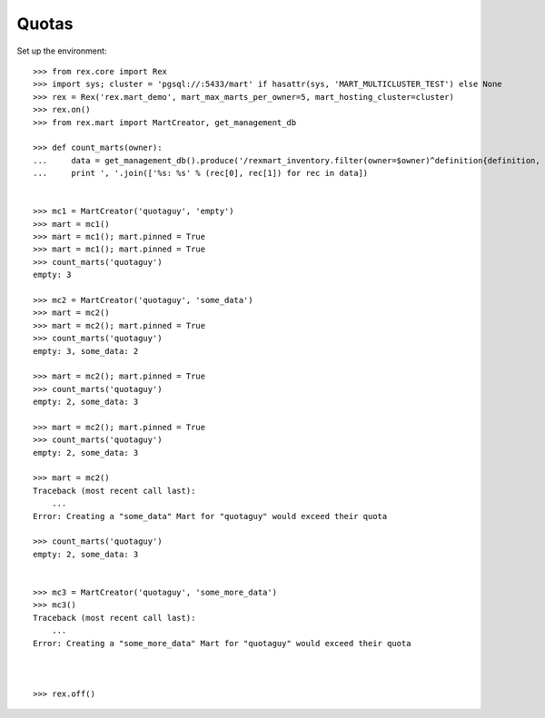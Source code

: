 ******
Quotas
******


Set up the environment::

    >>> from rex.core import Rex
    >>> import sys; cluster = 'pgsql://:5433/mart' if hasattr(sys, 'MART_MULTICLUSTER_TEST') else None
    >>> rex = Rex('rex.mart_demo', mart_max_marts_per_owner=5, mart_hosting_cluster=cluster)
    >>> rex.on()
    >>> from rex.mart import MartCreator, get_management_db

    >>> def count_marts(owner):
    ...     data = get_management_db().produce('/rexmart_inventory.filter(owner=$owner)^definition{definition, count(^)}', owner=owner)
    ...     print ', '.join(['%s: %s' % (rec[0], rec[1]) for rec in data])


    >>> mc1 = MartCreator('quotaguy', 'empty')
    >>> mart = mc1()
    >>> mart = mc1(); mart.pinned = True
    >>> mart = mc1(); mart.pinned = True
    >>> count_marts('quotaguy')
    empty: 3

    >>> mc2 = MartCreator('quotaguy', 'some_data')
    >>> mart = mc2()
    >>> mart = mc2(); mart.pinned = True
    >>> count_marts('quotaguy')
    empty: 3, some_data: 2

    >>> mart = mc2(); mart.pinned = True
    >>> count_marts('quotaguy')
    empty: 2, some_data: 3

    >>> mart = mc2(); mart.pinned = True
    >>> count_marts('quotaguy')
    empty: 2, some_data: 3

    >>> mart = mc2()
    Traceback (most recent call last):
        ...
    Error: Creating a "some_data" Mart for "quotaguy" would exceed their quota

    >>> count_marts('quotaguy')
    empty: 2, some_data: 3


    >>> mc3 = MartCreator('quotaguy', 'some_more_data')
    >>> mc3()
    Traceback (most recent call last):
        ...
    Error: Creating a "some_more_data" Mart for "quotaguy" would exceed their quota



    >>> rex.off()

